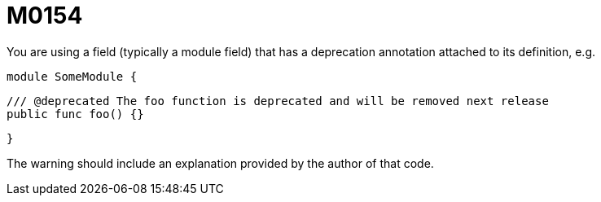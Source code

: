 = M0154

You are using a field (typically a module field) that has a deprecation annotation
attached to its definition, e.g.

  module SomeModule {

    /// @deprecated The foo function is deprecated and will be removed next release
    public func foo() {}

  }

The warning should include an explanation provided by the author of that code.
